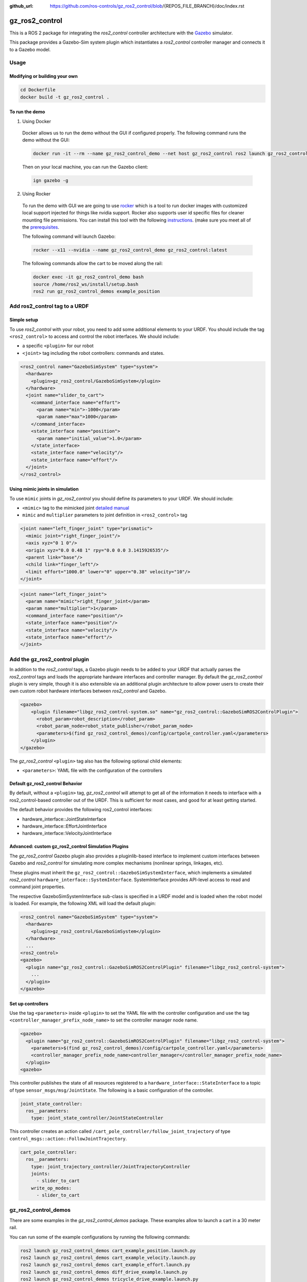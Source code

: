 :github_url: https://github.com/ros-controls/gz_ros2_control/blob/{REPOS_FILE_BRANCH}/doc/index.rst

.. _gz_ros2_control:

=====================
gz_ros2_control
=====================

This is a ROS 2 package for integrating the *ros2_control* controller architecture with the `Gazebo <https://gazebosim.org/home>`__ simulator.

This package provides a Gazebo-Sim system plugin which instantiates a *ros2_control* controller manager and connects it to a Gazebo model.

.. image:: img/gz_ros2_control.gif
  :alt: Cart

.. image:: img/diff_drive.gif
  :alt: DiffBot

Usage
======


Modifying or building your own
---------------------------------

.. code-block:: shell

  cd Dockerfile
  docker build -t gz_ros2_control .

To run the demo
---------------------------------

1. Using Docker

  Docker allows us to run the demo without the GUI if configured properly. The following command runs the demo without the GUI:

  .. code-block:: shell

    docker run -it --rm --name gz_ros2_control_demo --net host gz_ros2_control ros2 launch gz_ros2_control_demos cart_example_position.launch.py gui:=false

  Then on your local machine, you can run the Gazebo client:

  .. code-block:: shell

    ign gazebo -g


2. Using Rocker

  To run the demo with GUI we are going to use `rocker <https://github.com/osrf/rocker/>`__ which is a tool to run docker
  images with customized local support injected for things like nvidia support. Rocker also supports user id specific files for cleaner
  mounting file permissions. You can install this tool with the following `instructions <https://github.com/osrf/rocker/#installation>`__. (make sure you meet all of the `prerequisites <https://github.com/osrf/rocker/#prerequisites>`__.

  The following command will launch Gazebo:

  .. code-block:: xml

    rocker --x11 --nvidia --name gz_ros2_control_demo gz_ros2_control:latest

  The following commands allow the cart to be moved along the rail:

  .. code-block:: xml

    docker exec -it gz_ros2_control_demo bash
    source /home/ros2_ws/install/setup.bash
    ros2 run gz_ros2_control_demos example_position


Add ros2_control tag to a URDF
==========================================

Simple setup
-----------------------------------------------------------

To use *ros2_control* with your robot, you need to add some additional elements to your URDF.
You should include the tag ``<ros2_control>`` to access and control the robot interfaces. We should
include:

* a specific ``<plugin>`` for our robot
* ``<joint>`` tag including the robot controllers: commands and states.

.. code-block:: xml

  <ros2_control name="GazeboSimSystem" type="system">
    <hardware>
      <plugin>gz_ros2_control/GazeboSimSystem</plugin>
    </hardware>
    <joint name="slider_to_cart">
      <command_interface name="effort">
        <param name="min">-1000</param>
        <param name="max">1000</param>
      </command_interface>
      <state_interface name="position">
        <param name="initial_value">1.0</param>
      </state_interface>
      <state_interface name="velocity"/>
      <state_interface name="effort"/>
    </joint>
  </ros2_control>

Using mimic joints in simulation
-----------------------------------------------------------

To use ``mimic`` joints in *gz_ros2_control* you should define its parameters to your URDF.
We should include:

* ``<mimic>`` tag to the mimicked joint `detailed manual <https://wiki.ros.org/urdf/XML/joint>`__
* ``mimic`` and ``multiplier`` parameters to joint definition in ``<ros2_control>`` tag

.. code-block:: xml

  <joint name="left_finger_joint" type="prismatic">
    <mimic joint="right_finger_joint"/>
    <axis xyz="0 1 0"/>
    <origin xyz="0.0 0.48 1" rpy="0.0 0.0 3.1415926535"/>
    <parent link="base"/>
    <child link="finger_left"/>
    <limit effort="1000.0" lower="0" upper="0.38" velocity="10"/>
  </joint>

.. code-block:: xml

  <joint name="left_finger_joint">
    <param name="mimic">right_finger_joint</param>
    <param name="multiplier">1</param>
    <command_interface name="position"/>
    <state_interface name="position"/>
    <state_interface name="velocity"/>
    <state_interface name="effort"/>
  </joint>


Add the gz_ros2_control plugin
==========================================

In addition to the *ros2_control* tags, a Gazebo plugin needs to be added to your URDF that
actually parses the *ros2_control* tags and loads the appropriate hardware interfaces and
controller manager. By default the *gz_ros2_control* plugin is very simple, though it is also
extensible via an additional plugin architecture to allow power users to create their own custom
robot hardware interfaces between *ros2_control* and Gazebo.

.. code-block:: xml

  <gazebo>
      <plugin filename="libgz_ros2_control-system.so" name="gz_ros2_control::GazeboSimROS2ControlPlugin">
        <robot_param>robot_description</robot_param>
        <robot_param_node>robot_state_publisher</robot_param_node>
        <parameters>$(find gz_ros2_control_demos)/config/cartpole_controller.yaml</parameters>
      </plugin>
  </gazebo>

The *gz_ros2_control* ``<plugin>`` tag also has the following optional child elements:

* ``<parameters>``: YAML file with the configuration of the controllers

Default gz_ros2_control Behavior
-----------------------------------------------------------

By default, without a ``<plugin>`` tag, *gz_ros2_control* will attempt to get all of the information it needs to interface with a ros2_control-based controller out of the URDF. This is sufficient for most cases, and good for at least getting started.

The default behavior provides the following ros2_control interfaces:

* hardware_interface::JointStateInterface
* hardware_interface::EffortJointInterface
* hardware_interface::VelocityJointInterface

Advanced: custom gz_ros2_control Simulation Plugins
-----------------------------------------------------------

The *gz_ros2_control* Gazebo plugin also provides a pluginlib-based interface to implement custom interfaces between Gazebo and *ros2_control* for simulating more complex mechanisms (nonlinear springs, linkages, etc).

These plugins must inherit the ``gz_ros2_control::GazeboSimSystemInterface``, which implements a simulated *ros2_control*
``hardware_interface::SystemInterface``. SystemInterface provides API-level access to read and command joint properties.

The respective GazeboSimSystemInterface sub-class is specified in a URDF model and is loaded when the
robot model is loaded. For example, the following XML will load the default plugin:

.. code-block:: xml

  <ros2_control name="GazeboSimSystem" type="system">
    <hardware>
      <plugin>gz_ros2_control/GazeboSimSystem</plugin>
    </hardware>
    ...
  <ros2_control>
  <gazebo>
    <plugin name="gz_ros2_control::GazeboSimROS2ControlPlugin" filename="libgz_ros2_control-system">
      ...
    </plugin>
  </gazebo>

Set up controllers
-----------------------------------------------------------

Use the tag ``<parameters>`` inside ``<plugin>`` to set the YAML file with the controller configuration
and use the tag ``<controller_manager_prefix_node_name>`` to set the controller manager node name.

.. code-block:: xml

  <gazebo>
    <plugin name="gz_ros2_control::GazeboSimROS2ControlPlugin" filename="libgz_ros2_control-system">
      <parameters>$(find gz_ros2_control_demos)/config/cartpole_controller.yaml</parameters>
      <controller_manager_prefix_node_name>controller_manager</controller_manager_prefix_node_name>
    </plugin>
  <gazebo>

This controller publishes the state of all resources registered to a
``hardware_interface::StateInterface`` to a topic of type ``sensor_msgs/msg/JointState``.
The following is a basic configuration of the controller.

.. code-block:: yaml

  joint_state_controller:
    ros__parameters:
      type: joint_state_controller/JointStateController

This controller creates an action called ``/cart_pole_controller/follow_joint_trajectory`` of type ``control_msgs::action::FollowJointTrajectory``.

.. code-block:: yaml

  cart_pole_controller:
    ros__parameters:
      type: joint_trajectory_controller/JointTrajectoryController
      joints:
        - slider_to_cart
      write_op_modes:
        - slider_to_cart


gz_ros2_control_demos
==========================================

There are some examples in the *gz_ros2_control_demos* package. These examples allow to launch a cart in a 30 meter rail.

You can run some of the example configurations by running the following commands:

.. code-block:: shell

  ros2 launch gz_ros2_control_demos cart_example_position.launch.py
  ros2 launch gz_ros2_control_demos cart_example_velocity.launch.py
  ros2 launch gz_ros2_control_demos cart_example_effort.launch.py
  ros2 launch gz_ros2_control_demos diff_drive_example.launch.py
  ros2 launch gz_ros2_control_demos tricycle_drive_example.launch.py

When the Gazebo world is launched, you can run some of the following commands to move the cart.

.. code-block:: shell

  ros2 run gz_ros2_control_demos example_position
  ros2 run gz_ros2_control_demos example_velocity
  ros2 run gz_ros2_control_demos example_effort
  ros2 run gz_ros2_control_demos example_diff_drive
  ros2 run gz_ros2_control_demos example_tricycle_drive

The following example shows parallel gripper with mimic joint:

.. code-block:: shell

  ros2 launch gz_ros2_control_demos gripper_mimic_joint_example.launch.py


Send example commands:


.. code-block:: shell

  ros2 run gz_ros2_control_demos example_gripper
